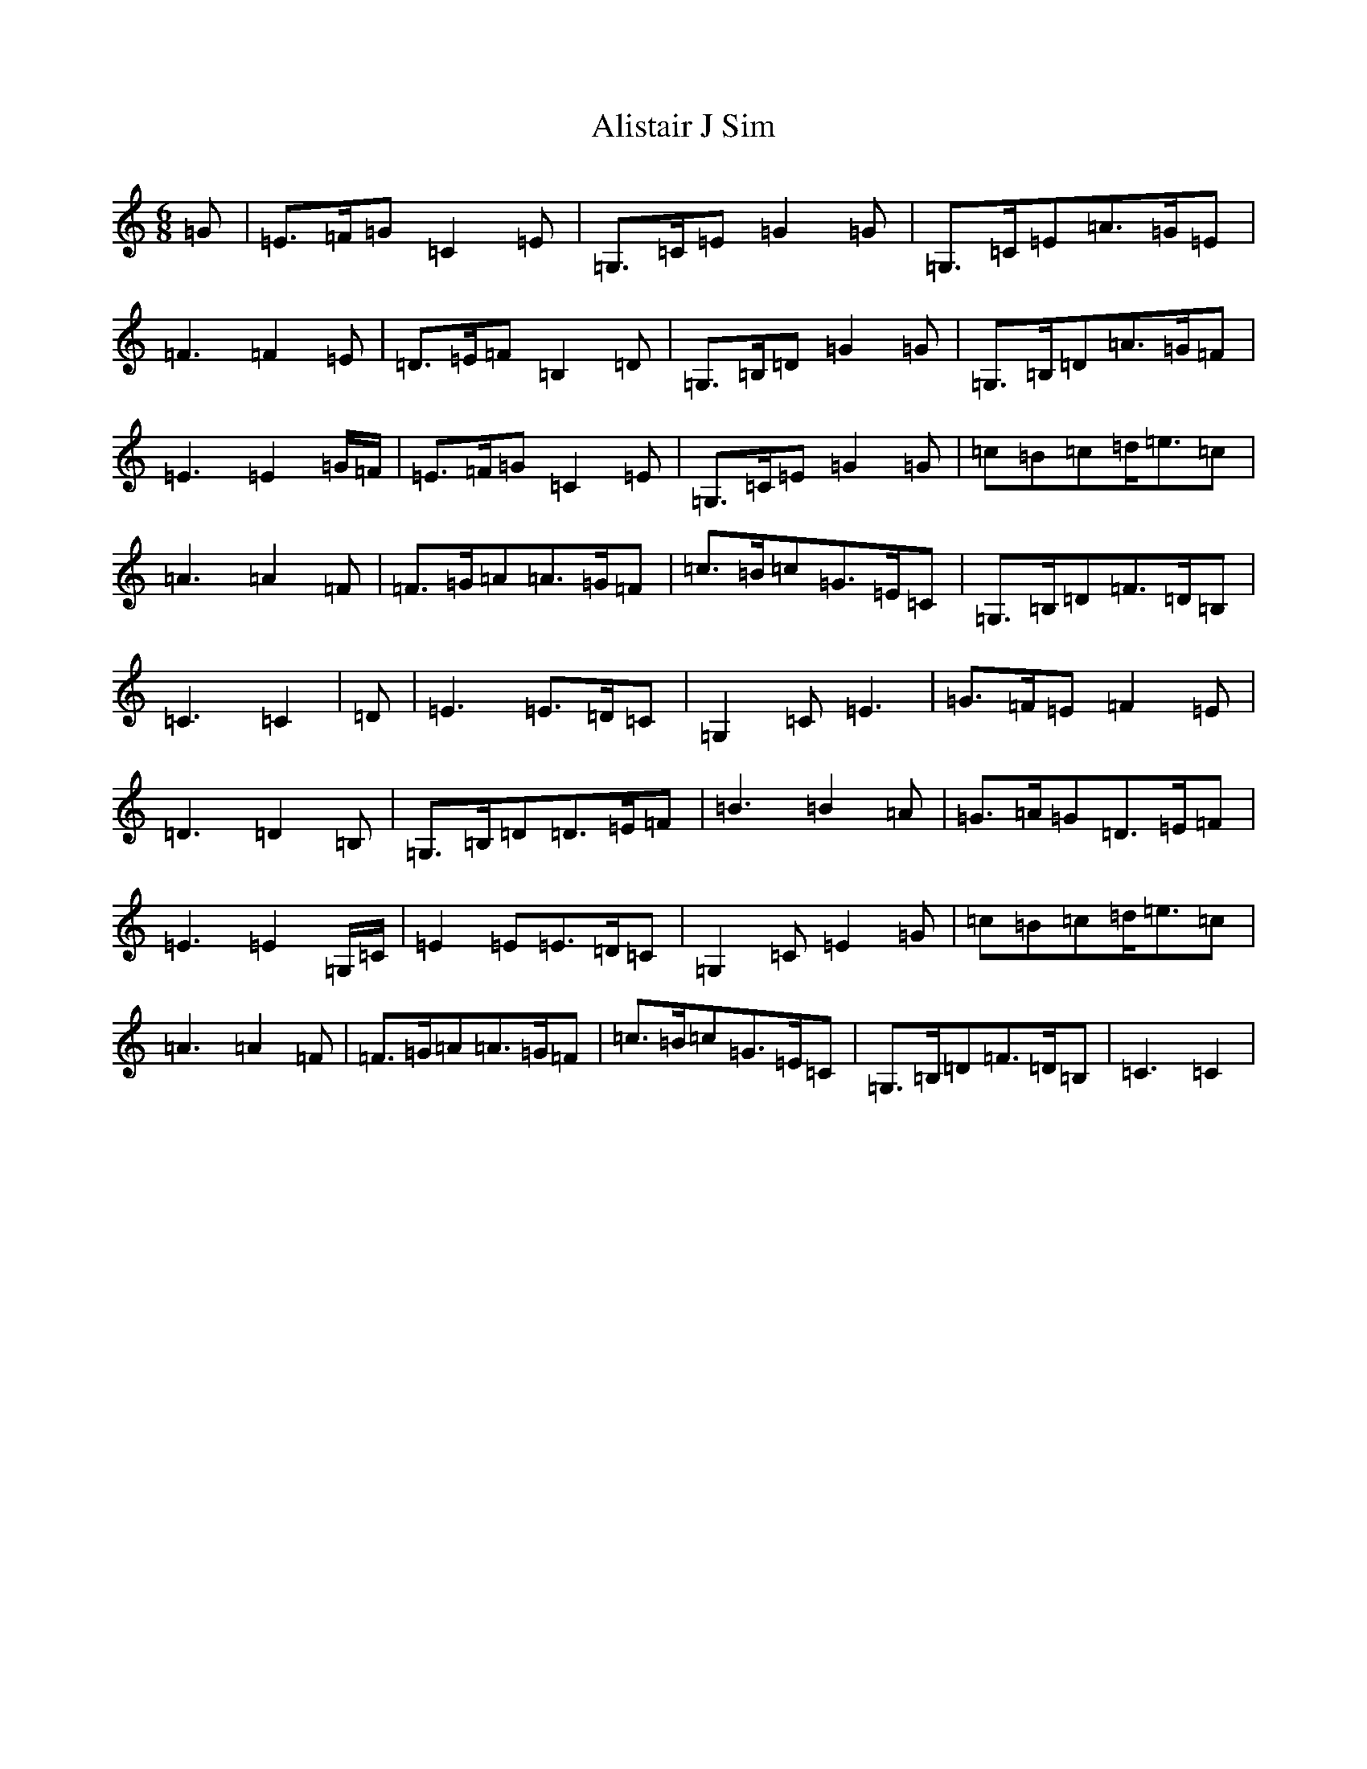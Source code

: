 X: 454
T: Alistair J Sim
S: https://thesession.org/tunes/6974#setting6974
R: jig
M:6/8
L:1/8
K: C Major
=G|=E>=F=G=C2=E|=G,>=C=E=G2=G|=G,>=C=E=A>=G=E|=F3=F2=E|=D>=E=F=B,2=D|=G,>=B,=D=G2=G|=G,>=B,=D=A>=G=F|=E3=E2=G/2=F/2|=E>=F=G=C2=E|=G,>=C=E=G2=G|=c=B=c=d<=e=c|=A3=A2=F|=F>=G=A=A>=G=F|=c>=B=c=G>=E=C|=G,>=B,=D=F>=D=B,|=C3=C2|=D|=E3=E>=D=C|=G,2=C=E3|=G>=F=E=F2=E|=D3=D2=B,|=G,>=B,=D=D>=E=F|=B3=B2=A|=G>=A=G=D>=E=F|=E3=E2=G,/2=C/2|=E2=E=E>=D=C|=G,2=C=E2=G|=c=B=c=d<=e=c|=A3=A2=F|=F>=G=A=A>=G=F|=c>=B=c=G>=E=C|=G,>=B,=D=F>=D=B,|=C3=C2|